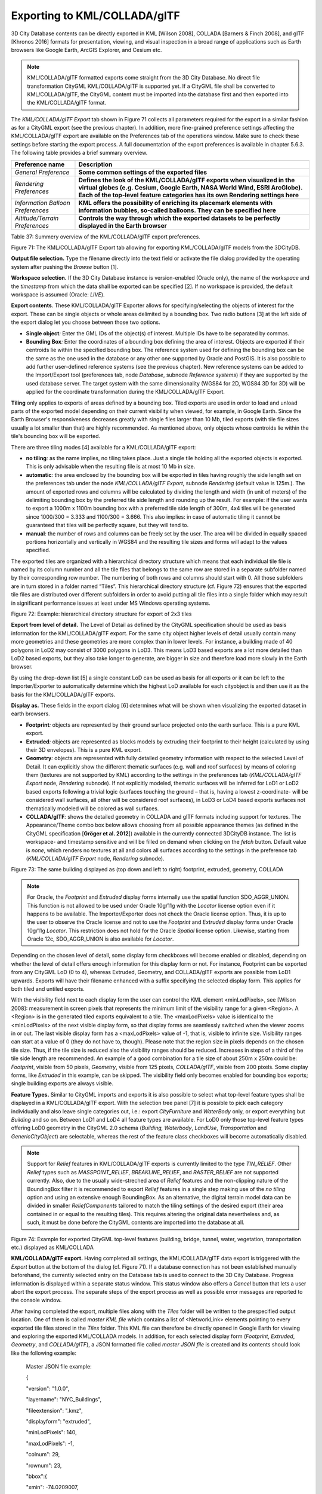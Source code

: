 Exporting to KML/COLLADA/glTF
-----------------------------

3D City Database contents can be directly exported in KML [Wilson 2008],
COLLADA [Barners & Finch 2008], and glTF [Khronos 2016] formats for
presentation, viewing, and visual inspection in a broad range of
applications such as Earth browsers like Google Earth, ArcGIS Explorer,
and Cesium etc.

.. note::
   KML/COLLADA/glTF formatted exports come straight from the 3D
   City Database. No direct file transformation CityGML KML/COLLADA/glTF is
   supported yet. If a CityGML file shall be converted to KML/COLLADA/glTF,
   the CityGML content must be imported into the database first and then
   exported into the KML/COLLADA/glTF format.

The *KML/COLLADA/glTF Export* tab shown in Figure 71 collects all
parameters required for the export in a similar fashion as for a CityGML
export (see the previous chapter). In addition, more fine-grained
preference settings affecting the KML/COLLADA/glTF export are available
on the Preferences tab of the operations window. Make sure to check
these settings before starting the export process. A full documentation
of the export preferences is available in chapter 5.6.3. The following
table provides a brief summary overview.

================================= ====================================================================================================================================================================================================================================
**Preference name**               **Description**
*General Preference*              **Some common settings of the exported files**
*Rendering Preferences*           **Defines the look of the KML/COLLADA/glTF exports when visualized in the virtual globes (e.g. Cesium, Google Earth, NASA World Wind, ESRI ArcGlobe). Each of the top-level feature categories has its own Rendering settings here**
*Information Balloon Preferences* **KML offers the possibility of enriching its placemark elements with information bubbles, so-called balloons. They can be specified here**
*Altitude/Terrain Preferences*    **Controls the way through which the exported datasets to be perfectly displayed in the Earth browser**
================================= ====================================================================================================================================================================================================================================

Table 37: Summery overview of the KML/COLLADA/glTF export preferences.

|image87|

Figure 71: The KML/COLLADA/glTF Export tab allowing for exporting
KML/COLLADA/glTF models from the 3DCityDB.

**Output file selection.** Type the filename directly into the text
field or activate the file dialog provided by the operating system after
pushing the *Browse* button [1].

**Workspace selection.** If the 3D City Database instance is
version-enabled (Oracle only), the name of the *workspace* and the
*timestamp* from which the data shall be exported can be specified [2].
If no workspace is provided, the default workspace is assumed (Oracle:
*LIVE*).

**Export contents**. These KML/COLLADA/glTF Exporter allows for
specifying/selecting the objects of interest for the export. These can
be single objects or whole areas delimited by a bounding box. Two radio
buttons [3] at the left side of the export dialog let you choose between
those two options.

-  **Single object**\ *:* Enter the GML IDs of the object(s) of
   interest. Multiple IDs have to be separated by commas.

-  **Bounding Box**\ *:* Enter the coordinates of a bounding box
   defining the area of interest. Objects are exported if their
   centroids lie within the specified bounding box. The reference system
   used for defining the bounding box can be the same as the one used in
   the database or any other one supported by Oracle and PostGIS. It is
   also possible to add further user-defined reference systems (see the
   previous chapter). New reference systems can be added to the
   Import/Export tool (preferences tab, node *Database*, subnode
   *Reference systems*) if they are supported by the used database
   server. The target system with the same dimensionality (WGS84 for 2D,
   WGS84 3D for 3D) will be applied for the coordinate transformation
   during the KML/COLLADA/glTF Export.

**Tiling** only applies to exports of areas defined by a bounding box.
Tiled exports are used in order to load and unload parts of the exported
model depending on their current visibility when viewed, for example, in
Google Earth. Since the Earth Browser's responsiveness decreases greatly
with single files larger than 10 Mb, tiled exports (with tile file sizes
usually a lot smaller than that) are highly recommended. As mentioned
above, only objects whose centroids lie within the tile's bounding box
will be exported.

There are three tiling modes [4] available for a KML/COLLADA/glTF
export:

-  **no tiling**\ *:* as the name implies, no tiling takes place. Just a
   single tile holding all the exported objects is exported. This is
   only advisable when the resulting file is at most 10 Mb in size.

-  **automatic**\ *:* the area enclosed by the bounding box will be
   exported in tiles having roughly the side length set on the
   preferences tab under the node *KML/COLLADA/glTF Export*, subnode
   *Rendering* (default value is 125m.). The amount of exported rows and
   columns will be calculated by dividing the length and width (in unit
   of meters) of the delimiting bounding box by the preferred tile side
   length and rounding up the result. For example: if the user wants to
   export a 1000m x 1100m bounding box with a preferred tile side length
   of 300m, 4x4 tiles will be generated since 1000/300 = 3.333 and
   1100/300 = 3.666. This also implies: in case of automatic tiling it
   cannot be guaranteed that tiles will be perfectly square, but they
   will tend to.

-  **manual**\ *:* the number of rows and columns can be freely set by
   the user. The area will be divided in equally spaced portions
   horizontally and vertically in WGS84 and the resulting tile sizes and
   forms will adapt to the values specified.

The exported tiles are organized with a hierarchical directory structure
which means that each individual tile file is named by its column number
and all the tile files that belongs to the same row are stored in a
separate subfolder named by their corresponding row number. The
numbering of both rows and columns should start with 0. All those
subfolders are in turn stored in a folder named “Tiles”. This
hierarchical directory structure (cf. Figure 72) ensures that the
exported tile files are distributed over different subfolders in order
to avoid putting all tile files into a single folder which may result in
significant performance issues at least under MS Windows operating
systems.

|image88|

Figure 72: Example: hierarchical directory structure for export of 2x3
tiles

**Export from level of detail.** The Level of Detail as defined by the
CityGML specification should be used as basis information for the
KML/COLLADA/glTF export. For the same city object higher levels of
detail usually contain many more geometries and these geometries are
more complex than in lower levels. For instance, a building made of 40
polygons in LoD2 may consist of 3000 polygons in LoD3. This means LoD3
based exports are a lot more detailed than LoD2 based exports, but they
also take longer to generate, are bigger in size and therefore load more
slowly in the Earth browser.

By using the drop-down list [5] a single constant LoD can be used as
basis for all exports or it can be left to the Importer/Exporter to
automatically determine which the highest LoD available for each
cityobject is and then use it as the basis for the KML/COLLADA/glTF
exports.

**Display as.** These fields in the export dialog [6] determines what
will be shown when visualizing the exported dataset in earth browsers.

-  **Footprint**\ *:* objects are represented by their ground surface
   projected onto the earth surface. This is a pure KML export.

-  **Extruded**\ *:* objects are represented as blocks models by
   extruding their footprint to their height (calculated by using their
   3D envelopes). This is a pure KML export.

-  **Geometry**\ *:* objects are represented with fully detailed
   geometry information with respect to the selected Level of Detail. It
   can explicitly show the different thematic surfaces (e.g. wall and
   roof surfaces) by means of coloring them (textures are not supported
   by KML) according to the settings in the preferences tab
   (*KML/COLLADA/glTF Export* node, *Rendering* subnode). If not
   explicitly modeled, thematic surfaces will be inferred for LoD1 or
   LoD2 based exports following a trivial logic (surfaces touching the
   ground – that is, having a lowest z-coordinate- will be considered
   wall surfaces, all other will be considered roof surfaces), in LoD3
   or LoD4 based exports surfaces not thematically modeled will be
   colored as wall surfaces.

-  **COLLADA/glTF**\ *:* shows the detailed geometry in COLLADA and glTF
   formats including support for textures. The Appearance/Theme combo
   box below allows choosing from all possible appearance themes (as
   defined in the CityGML specification [**Gröger et al. 2012**])
   available in the currently connected 3DCityDB instance. The list is
   workspace- and timestamp sensitive and will be filled on demand when
   clicking on the *fetch* button. Default value is *none*, which
   renders no textures at all and colors all surfaces according to the
   settings in the preference tab (*KML/COLLADA/glTF Export* node,
   *Rendering* subnode).

|display_styles|

Figure 73: The same building displayed as (top down and left to right)
footprint, extruded, geometry, COLLADA

.. note::
   For Oracle, the *Footprint* and *Extruded* display forms
   internally use the spatial function SDO_AGGR_UNION. This function is not
   allowed to be used under Oracle 10g/11g with the *Locator* license
   option even if it happens to be available. The Importer/Exporter does
   not check the Oracle license option. Thus, it is up to the user to
   observe the Oracle license and not to use the *Footprint* and *Extruded*
   display forms under Oracle 10g/11g *Locator*. This restriction does not
   hold for the Oracle *Spatial* license option. Likewise, starting from
   Oracle 12c, SDO_AGGR_UNION is also available for *Locator*.

Depending on the chosen level of detail, some display form checkboxes
will become enabled or disabled, depending on whether the level of
detail offers enough information for this display form or not. For
instance, Footprint can be exported from any CityGML LoD (0 to 4),
whereas Extruded, Geometry, and COLLADA/glTF exports are possible from
LoD1 upwards. Exports will have their filename enhanced with a suffix
specifying the selected display form. This applies for both tiled and
untiled exports.

With the visibility field next to each display form the user can control
the KML element <minLodPixels>, see [Wilson 2008]: measurement in screen
pixels that represents the minimum limit of the visibility range for a
given <Region>. A <Region> is in the generated tiled exports equivalent
to a tile. The <maxLodPixels> value is identical to the <minLodPixels>
of the next visible display form, so that display forms are seamlessly
switched when the viewer zooms in or out. The last visible display form
has a <maxLodPixels> value of -1, that is, visible to infinite size.
Visibility ranges can start at a value of 0 (they do not have to,
though). Please note that the region size in pixels depends on the
chosen tile size. Thus, if the tile size is reduced also the visibility
ranges should be reduced. Increases in steps of a third of the tile side
length are recommended. An example of a good combination for a tile size
of about 250m x 250m could be: *Footprint*, visible from 50 pixels,
*Geometry*, visible from 125 pixels, *COLLADA/glTF*, visible from 200
pixels. Some display forms, like *Extruded* in this example, can be
skipped. The visibility field only becomes enabled for bounding box
exports; single building exports are always visible.

**Feature Types.** Similar to CityGML imports and exports it is also
possible to select what top-level feature types shall be displayed in a
KML/COLLADA/glTF export. With the selection tree panel [7] it is
possible to pick each category individually and also leave single
categories out, i.e.: export *CityFurniture* and *WaterBody* only, or
export everything but *Building* and so on. Between LoD1 and LoD4 all
feature types are available. For LoD0 only those top-level feature types
offering LoD0 geometry in the CityGML 2.0 schema (*Building, Waterbody*,
*LandUse*, *Transportation* and *GenericCityObject*) are selectable,
whereas the rest of the feature class checkboxes will become
automatically disabled.

.. note::
   Support for *Relief* features in KML/COLLADA/glTF exports is
   currently limited to the type *TIN_RELIEF*. Other *Relief* types such
   as *MASSPOINT_RELIEF*, *BREAKLINE_RELIEF*, and *RASTER_RELIEF* are not
   supported currently. Also, due to the usually wide-streched area of
   *Relief* features and the non-clipping nature of the BoundingBox
   filter it is recommended to export *Relief* features in a single step
   making use of the *no tiling* option and using an extensive enough
   BoundingBox.
   As an alternative, the digital terrain model data can be divided in
   smaller *ReliefComponents* tailored to match the tiling settings of
   the desired export (their area contained in or equal to the resulting
   tiles). This requires altering the original data nevertheless and, as
   such, it must be done before the CityGML contents are imported into
   the database at all.

|image90|

Figure 74: Example for exported CityGML top-level features (building,
bridge, tunnel, water, vegetation, transportation etc.) displayed as
KML/COLLADA

**KML/COLLADA/glTF export.** Having completed all settings, the
KML/COLLADA/glTF data export is triggered with the *Export* button at
the bottom of the dialog (cf. Figure 71). If a database connection has
not been established manually beforehand, the currently selected entry
on the Database tab is used to connect to the 3D City Database. Progress
information is displayed within a separate status window. This status
window also offers a *Cancel* button that lets a user abort the export
process. The separate steps of the export process as well as possible
error messages are reported to the console window.

After having completed the export, multiple files along with the *Tiles*
folder will be written to the prespecified output location. One of them
is called *master KML file* which contains a list of <NetworkLink>
elements pointing to every exported tile files stored in the *Tiles*
folder. This KML file can therefore be directly opened in Google Earth
for viewing and exploring the exported KML/COLLADA models. In addition,
for each selected display form (*Footprint*, *Extruded*, *Geometry*, and
*COLLADA/glTF*), a JSON formatted file called *master JSON file* is
created and its contents should look like the following example:

   Master JSON file example:

   {

   "version": "1.0.0",

   "layername": "NYC_Buildings",

   "fileextension": ".kmz",

   "displayform": "extruded",

   "minLodPixels": 140,

   "maxLodPixels": -1,

   "colnum": 29,

   "rownum": 23,

   "bbox":{

   "xmin": -74.0209007,

   "xmax": -73.9707756,

   "ymin": 40.6996416,

   "ymax": 40.7295678

   }

   }

As the name of each JSON parameter implies, this JSON file contains the
relevant information about the specified export settings and can hence
be seen as a kind of metadata allowing applications to interpret the
contents of the exported datasets. For example, the length and width (in
WGS84) of each tile can be determined using the following formulas:

*TileWidth = (bbox.xmax – bbox.xmin) / colnum*

*TileLength = (bbox.ymax – bbox.ymin) / rownum*

With these two calculated values, applications are also able to use the
following formulas to rapidly retrieve the row and column number of the
tile in which a given point lies:

*ColumnNumber = floor ((X – bbox.xmin) / TileWidth)*

*RowNumber = floor ((Y – bbox.ymin) / TileLength)*

where *X* and *Y* denote the WGS84 coordinates of the given point.

Further, if a bounding box is given, which is formed by a lower-left
corner and an upper-right corner and their row and column numbers are
expressed as (*R1, C1*) and (*R2, C2*) respectively, all those tiles
that intersect with the given bounding box can be found iteratively, as
their row and column numbers must fulfil the following conditions:

:math:`R1 \leq RowNumber \leq R2` ∧
:math:`C1 \leq columnNumber \leq C2`.

Support of GenericCityObject having any geometry types 
~~~~~~~~~~~~~~~~~~~~~~~~~~~~~~~~~~~~~~~~~~~~~~~~~~~~~~~

The earlier versions of KML/COLLADA/glTF Exporter have been designed to
only support exports of surface-based geometries for all CityGML
classes. Starting from version 3.0.0 of the 3DCityDB, the
KML/COLLADA/glTF Exporter has been functionally enhanced with the
support for exporting point and curve geometry types of
*GenricCityObject* objects in KML/KMZ format. *GenricCityObject* is a
feature class defined within the CityGML’s Generics module (see chapter
2.2.4.6) that allows for modeling and exchanging of 3D city objects
which are not covered by any other thematic modules of CityGML. The
geometry of a *GenericCityObject* can be explicitly defined in LOD0-4
using arbitrary 3D GML geometry object (class *gml:_Geometry*). Thus,
any complex structured objects that have point, line, surface, or solid
geometries can be geometrically represented by means of
*GenricCityObject* objects for every LOD. For example, the indoor
routing network model, which are not defined in the current CityGML
specification, could be even though modeled using the CityGML’s Generics
module where each *GenricCityObject* object may represent a node or an
edge of the network model.

|image91|

Figure 75: Visualization of the network model of the building interior
of Technical University Munich (TUM)

Depending on the chosen Level of Detail, the point and curve geometries
of *GenricCityObject* objects are exported, along with their surface and
solid geometries, into the output KML/KMZ file whose filename is
enhanced with a suffix denoting the selected display form (e.g.
*Footprint*, *Extruded*, *Geometry*, or *COLLADA/glTF).*

Loading exported models in Google Earth and Cesium Virtual Globe
~~~~~~~~~~~~~~~~~~~~~~~~~~~~~~~~~~~~~~~~~~~~~~~~~~~~~~~~~~~~~~~~

In order to make full use of the features and functionalities provided
by Google Earth, it is highly recommended to use the enhanced version of
Google Earth – **Google Earth Pro** which is available free of charge
starting from January 2015. Some of the features described in this
documentation, like highlighting, can also flawlessly work in the normal
Google Earth with version 6.0.1 or higher.

Displaying a file in Google Earth can be achieved by opening it through
the menu ("*File*", "*Open*") or double-clicking on any kml or kmz file
if these extensions are associated with the program (default option at
Google Earth's installation time).

Loaded files can be refreshed when generated again after loading (if for
example the balloon template file was changed) by choosing the
"*Revert*" option in the context menu on the sidebar. There is no need
to delete and load them again or shutdown or restart the Earth browser.

For best performance, cache options ("*Tools*", "*Options*", "*Cache*")
should be set to their maximum values, 1024MB for memory cache size,
2000MB for disk cache. Actual maximums may be lower depending on the
computer's hardware.

Google Earth enables showing the terrain layer by default for realistic
display of 3D models. Disabling of terrain layer is only possible in
Google Earth Pro. You may need to disable the terrain layer in case that
the exported models cannot be seen although shown as loaded in Google
Earth's sidebar, since they are probably buried into the ground (see
chapter 5.6.3.4).

When exporting balloons into individual files (one for each object)
written together into a *balloon* directory access to local files and
personal data must be allowed ("*Tools*", "*Options*", "*General*").
Google Earth will issue a security warning that must be accepted,
otherwise the contents of the balloons (when in individual files and not
as a part of the doc.kml file) will not be displayed.

It is also possible to upload the generated KML/COLLADA/glTF files to a
web server and access them from there via internet browser with Cesium
Virtual Globe (starting from December 2015, the Google Earth Plugin is
no longer supported by most modern web browsers due to security
considerations). In this case, the Cross Origin Resource Sharing (CORS)
shall be enabled on the web server to allow cross-domain AJAX requests
sent from the based-web frontend.

.. note::
   Starting with version 7 (and at least up to version 7.1.1.1888)
   Google Earth has changed the way transparent or semi-transparent
   surfaces are rendered. This is especially relevant for visualizations
   containing highlighting surfaces (explained in chapter 5.6.3.2). When
   viewing KML/COLLADA models in Google Earth it is strongly recommended to
   use Google Earth (Pro) version 7 or higher and switch to the OpenGL
   graphic mode for an optimal viewing experience. Changing the Graphic
   Mode can be achieved by clicking on *Tools*, *Options* entry, *3D View*
   Tab.

|image92|

Figure 76: Setting the Graphics Mode in Google Earth

|image93|

Figure 77: KML/COLLADA models rendered with DirectX, highlighting
surface borders are noticeable everywhere

|image94|

Figure 78: The same scene rendered in OpenGL mode

.. |image87| image:: ../media/image97.png
   :width: 5.56648in
   :height: 6.37826in

.. |image88| image:: ../media/image98.png
   :width: 6.29797in
   :height: 3.80165in

.. |display_styles| image:: ../media/image99.png
   :width: 5.89583in
   :height: 5.52083in

.. |image90| image:: ../media/image100.png
   :width: 5.84653in
   :height: 3.13043in

.. |image91| image:: ../media/image101.png
   :width: 6.05618in
   :height: 3.51887in

.. |image92| image:: ../media/image102.png
   :width: 5.11426in
   :height: 3.8in

.. |image93| image:: ../media/image103.png
   :width: 5.11811in
   :height: 4.19727in

.. |image94| image:: ../media/image104.png
   :width: 5.11811in
   :height: 4.36694in
